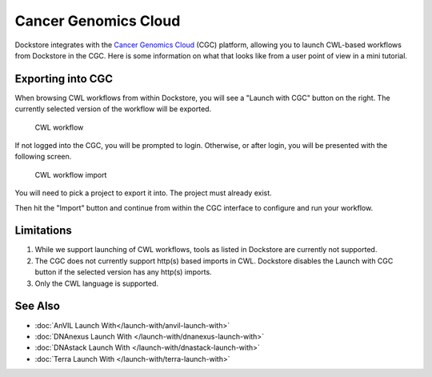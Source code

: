 Cancer Genomics Cloud
=====================

Dockstore integrates with the `Cancer Genomics Cloud <https://cgc.sbgenomics.com>`__ (CGC)
platform, allowing you to launch CWL-based workflows from Dockstore in the CGC. Here is
some information on what that looks like from a user point of view in a mini tutorial.

Exporting into CGC
------------------

When browsing CWL workflows from within Dockstore, you will see a
"Launch with CGC" button on the right. The currently selected version
of the workflow will be exported.

.. figure:: /assets/images/docs/cgc/cgc_from_dockstore.png
   :alt: CWL workflow

   CWL workflow

If not logged into the CGC, you will be prompted to login. Otherwise, or
after login, you will be presented with the following screen.

.. figure:: /assets/images/docs/cgc/cgc_from_dockstore_import.png
   :alt: CWL workflow import

   CWL workflow import

You will need to pick a project to export it into. The project
must already exist.

Then hit the "Import" button and continue from within the CGC
interface to configure and run your workflow.

.. _cgc-limitations:

Limitations
-----------

1. While we support launching of CWL workflows, tools as listed in
   Dockstore are currently not supported.
2. The CGC does not currently support http(s) based imports in CWL. Dockstore
   disables the Launch with CGC button if the selected version has any http(s) imports.
3. Only the CWL language is supported.

See Also
--------

-  :doc:`AnVIL Launch With</launch-with/anvil-launch-with>`
-  :doc:`DNAnexus Launch With </launch-with/dnanexus-launch-with>`
-  :doc:`DNAstack Launch With </launch-with/dnastack-launch-with>`
-  :doc:`Terra Launch With </launch-with/terra-launch-with>`

.. discourse::
    :topic_identifier: 2006

